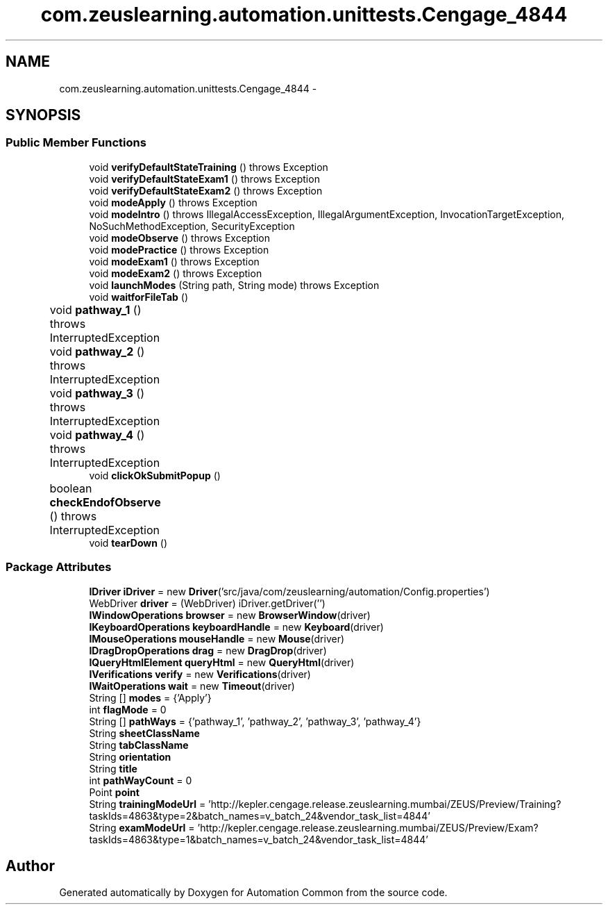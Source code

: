 .TH "com.zeuslearning.automation.unittests.Cengage_4844" 3 "Fri Mar 9 2018" "Automation Common" \" -*- nroff -*-
.ad l
.nh
.SH NAME
com.zeuslearning.automation.unittests.Cengage_4844 \- 
.SH SYNOPSIS
.br
.PP
.SS "Public Member Functions"

.in +1c
.ti -1c
.RI "void \fBverifyDefaultStateTraining\fP ()  throws Exception     "
.br
.ti -1c
.RI "void \fBverifyDefaultStateExam1\fP ()  throws Exception     "
.br
.ti -1c
.RI "void \fBverifyDefaultStateExam2\fP ()  throws Exception     "
.br
.ti -1c
.RI "void \fBmodeApply\fP ()  throws Exception     "
.br
.ti -1c
.RI "void \fBmodeIntro\fP ()  throws IllegalAccessException, IllegalArgumentException, InvocationTargetException, NoSuchMethodException, SecurityException     "
.br
.ti -1c
.RI "void \fBmodeObserve\fP ()  throws Exception     "
.br
.ti -1c
.RI "void \fBmodePractice\fP ()  throws Exception     "
.br
.ti -1c
.RI "void \fBmodeExam1\fP ()  throws Exception     "
.br
.ti -1c
.RI "void \fBmodeExam2\fP ()  throws Exception     "
.br
.ti -1c
.RI "void \fBlaunchModes\fP (String path, String mode)  throws Exception     "
.br
.ti -1c
.RI "void \fBwaitforFileTab\fP ()"
.br
.ti -1c
.RI "void \fBpathway_1\fP ()  throws InterruptedException 	"
.br
.ti -1c
.RI "void \fBpathway_2\fP ()  throws InterruptedException 	"
.br
.ti -1c
.RI "void \fBpathway_3\fP ()  throws InterruptedException 	"
.br
.ti -1c
.RI "void \fBpathway_4\fP ()  throws InterruptedException 	"
.br
.ti -1c
.RI "void \fBclickOkSubmitPopup\fP ()"
.br
.ti -1c
.RI "boolean \fBcheckEndofObserve\fP ()  throws InterruptedException 	"
.br
.ti -1c
.RI "void \fBtearDown\fP ()"
.br
.in -1c
.SS "Package Attributes"

.in +1c
.ti -1c
.RI "\fBIDriver\fP \fBiDriver\fP = new \fBDriver\fP('src/java/com/zeuslearning/automation/Config\&.properties')"
.br
.ti -1c
.RI "WebDriver \fBdriver\fP = (WebDriver) iDriver\&.getDriver('')"
.br
.ti -1c
.RI "\fBIWindowOperations\fP \fBbrowser\fP = new \fBBrowserWindow\fP(driver)"
.br
.ti -1c
.RI "\fBIKeyboardOperations\fP \fBkeyboardHandle\fP = new \fBKeyboard\fP(driver)"
.br
.ti -1c
.RI "\fBIMouseOperations\fP \fBmouseHandle\fP = new \fBMouse\fP(driver)"
.br
.ti -1c
.RI "\fBIDragDropOperations\fP \fBdrag\fP = new \fBDragDrop\fP(driver)"
.br
.ti -1c
.RI "\fBIQueryHtmlElement\fP \fBqueryHtml\fP = new \fBQueryHtml\fP(driver)"
.br
.ti -1c
.RI "\fBIVerifications\fP \fBverify\fP = new \fBVerifications\fP(driver)"
.br
.ti -1c
.RI "\fBIWaitOperations\fP \fBwait\fP = new \fBTimeout\fP(driver)"
.br
.ti -1c
.RI "String [] \fBmodes\fP = {'Apply'}"
.br
.ti -1c
.RI "int \fBflagMode\fP = 0"
.br
.ti -1c
.RI "String [] \fBpathWays\fP = {'pathway_1', 'pathway_2', 'pathway_3', 'pathway_4'}"
.br
.ti -1c
.RI "String \fBsheetClassName\fP"
.br
.ti -1c
.RI "String \fBtabClassName\fP"
.br
.ti -1c
.RI "String \fBorientation\fP"
.br
.ti -1c
.RI "String \fBtitle\fP"
.br
.ti -1c
.RI "int \fBpathWayCount\fP = 0"
.br
.ti -1c
.RI "Point \fBpoint\fP"
.br
.ti -1c
.RI "String \fBtrainingModeUrl\fP = 'http://kepler\&.cengage\&.release\&.zeuslearning\&.mumbai/ZEUS/Preview/Training?taskIds=4863&type=2&batch_names=v_batch_24&vendor_task_list=4844'"
.br
.ti -1c
.RI "String \fBexamModeUrl\fP = 'http://kepler\&.cengage\&.release\&.zeuslearning\&.mumbai/ZEUS/Preview/Exam?taskIds=4863&type=1&batch_names=v_batch_24&vendor_task_list=4844'"
.br
.in -1c

.SH "Author"
.PP 
Generated automatically by Doxygen for Automation Common from the source code\&.
